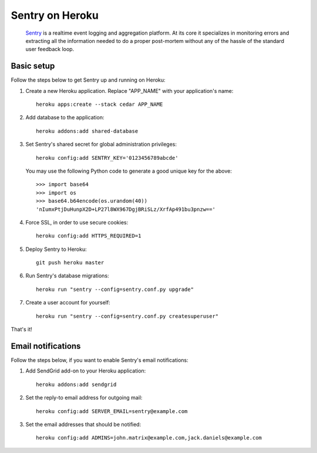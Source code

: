 Sentry on Heroku
================

    Sentry_ is a realtime event logging and aggregation platform.  At its core
    it specializes in monitoring errors and extracting all the information
    needed to do a proper post-mortem without any of the hassle of the
    standard user feedback loop.

    .. _Sentry: https://github.com/dcramer/sentry


Basic setup
-----------

Follow the steps below to get Sentry up and running on Heroku:

1. Create a new Heroku application. Replace "APP_NAME" with your
   application's name::

        heroku apps:create --stack cedar APP_NAME

2. Add database to the application::

        heroku addons:add shared-database

3. Set Sentry's shared secret for global administration privileges::

        heroku config:add SENTRY_KEY='0123456789abcde'

   You may use the following Python code to generate a good unique key for
   the above::

       >>> import base64
       >>> import os
       >>> base64.b64encode(os.urandom(40))
       'nIumxPtjDuHunpX2D+LP27l8WX967DgjBRiSLz/XrfAp491bu3pnzw=='

4. Force SSL, in order to use secure cookies::

        heroku config:add HTTPS_REQUIRED=1

5. Deploy Sentry to Heroku::

        git push heroku master

6. Run Sentry's database migrations::

        heroku run "sentry --config=sentry.conf.py upgrade"

7. Create a user account for yourself::

        heroku run "sentry --config=sentry.conf.py createsuperuser"

That's it!


Email notifications
-------------------

Follow the steps below, if you want to enable Sentry's email notifications:

1. Add SendGrid add-on to your Heroku application::

        heroku addons:add sendgrid

2. Set the reply-to email address for outgoing mail::

        heroku config:add SERVER_EMAIL=sentry@example.com

3. Set the email addresses that should be notified::

        heroku config:add ADMINS=john.matrix@example.com,jack.daniels@example.com


